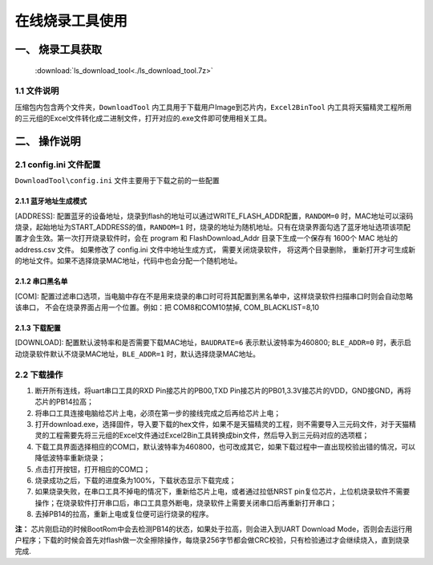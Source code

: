 ================
在线烧录工具使用
================
------------------
一、 烧录工具获取
------------------

 :download:`ls_download_tool<./ls_download_tool.7z>`

++++++++++++
1.1 文件说明
++++++++++++

压缩包内包含两个文件夹，``DownloadTool`` 内工具用于下载用户Image到芯片内，``Excel2BinTool`` 内工具将天猫精灵工程所用的三元组的Excel文件转化成二进制文件，打开对应的.exe文件即可使用相关工具。

----------------
二、 操作说明
----------------

++++++++++++++++++++++++
2.1 config.ini 文件配置
++++++++++++++++++++++++

``DownloadTool\config.ini`` 文件主要用于下载之前的一些配置

>>>>>>>>>>>>>>>>>>>>>>>>>
2.1.1 蓝牙地址生成模式
>>>>>>>>>>>>>>>>>>>>>>>>>

[ADDRESS]: 配置蓝牙的设备地址，烧录到flash的地址可以通过WRITE_FLASH_ADDR配置，``RANDOM=0`` 时，MAC地址可以滚码烧录，起始地址为START_ADDRESS的值，``RANDOM=1`` 时，烧录的地址为随机地址。只有在烧录界面勾选了蓝牙地址选项该项配置才会生效。第一次打开烧录软件时，会在 program 和 FlashDownload_Addr 目录下生成一个保存有 1600个 MAC 地址的 address.csv 文件。 如果修改了 config.ini 文件中地址生成方式， 需要关闭烧录软件， 将这两个目录删除， 重新打开才可生成新的地址文件。如果不选择烧录MAC地址，代码中也会分配一个随机地址。

>>>>>>>>>>>>>>>>>>>>>>>>>
2.1.2 串口黑名单
>>>>>>>>>>>>>>>>>>>>>>>>>

[COM]: 配置过滤串口选项，当电脑中存在不是用来烧录的串口时可将其配置到黑名单中，这样烧录软件扫描串口时则会自动忽略该串口， 不会在烧录界面占用一个位置。例如：把 COM8和COM10禁掉, COM_BLACKLIST=8,10

>>>>>>>>>>>>>>>>>>>>>>>>>
2.1.3 下载配置
>>>>>>>>>>>>>>>>>>>>>>>>>

[DOWNLOAD]: 配置默认波特率和是否需要下载MAC地址，``BAUDRATE=6`` 表示默认波特率为460800; ``BLE_ADDR=0`` 时，表示启动烧录软件默认不烧录MAC地址，``BLE_ADDR=1`` 时，默认选择烧录MAC地址。

++++++++++++
2.2 下载操作
++++++++++++
#. 断开所有连线，将uart串口工具的RXD Pin接芯片的PB00,TXD Pin接芯片的PB01,3.3V接芯片的VDD，GND接GND，再将芯片的PB14拉高；

#. 将串口工具连接电脑给芯片上电，必须在第一步的接线完成之后再给芯片上电；

#. 打开download.exe，选择固件，导入要下载的hex文件，如果不是天猫精灵的工程，则不需要导入三元码文件，对于天猫精灵的工程需要先将三元组的Excel文件通过Excel2Bin工具转换成bin文件，然后导入到三元码对应的选项框；

#. 下载工具界面选择相应的COM口，默认波特率为460800，也可改成其它，如果下载过程中一直出现校验出错的情况，可以降低波特率重新烧录；

#. 点击打开按钮，打开相应的COM口；

#. 烧录成功之后，下载的进度条为100%，下载状态显示下载完成；

#. 如果烧录失败，在串口工具不掉电的情况下，重新给芯片上电，或者通过拉低NRST pin复位芯片，上位机烧录软件不需要操作；在烧录软件打开串口后，串口工具意外断电，烧录软件上需要关闭串口后再重新打开串口；

#. 去掉PB14的拉高，重新上电或复位便可运行烧录的程序。

**注：**
芯片刚启动的时候BootRom中会去检测PB14的状态，如果处于拉高，则会进入到UART Download Mode，否则会去运行用户程序；下载的时候会首先对flash做一次全擦除操作，每烧录256字节都会做CRC校验，只有检验通过才会继续烧入，直到烧录完成.